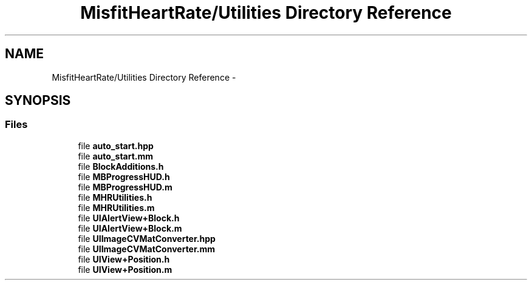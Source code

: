 .TH "MisfitHeartRate/Utilities Directory Reference" 3 "Fri Aug 22 2014" "Pulsar" \" -*- nroff -*-
.ad l
.nh
.SH NAME
MisfitHeartRate/Utilities Directory Reference \- 
.SH SYNOPSIS
.br
.PP
.SS "Files"

.in +1c
.ti -1c
.RI "file \fBauto_start\&.hpp\fP"
.br
.ti -1c
.RI "file \fBauto_start\&.mm\fP"
.br
.ti -1c
.RI "file \fBBlockAdditions\&.h\fP"
.br
.ti -1c
.RI "file \fBMBProgressHUD\&.h\fP"
.br
.ti -1c
.RI "file \fBMBProgressHUD\&.m\fP"
.br
.ti -1c
.RI "file \fBMHRUtilities\&.h\fP"
.br
.ti -1c
.RI "file \fBMHRUtilities\&.m\fP"
.br
.ti -1c
.RI "file \fBUIAlertView+Block\&.h\fP"
.br
.ti -1c
.RI "file \fBUIAlertView+Block\&.m\fP"
.br
.ti -1c
.RI "file \fBUIImageCVMatConverter\&.hpp\fP"
.br
.ti -1c
.RI "file \fBUIImageCVMatConverter\&.mm\fP"
.br
.ti -1c
.RI "file \fBUIView+Position\&.h\fP"
.br
.ti -1c
.RI "file \fBUIView+Position\&.m\fP"
.br
.in -1c
